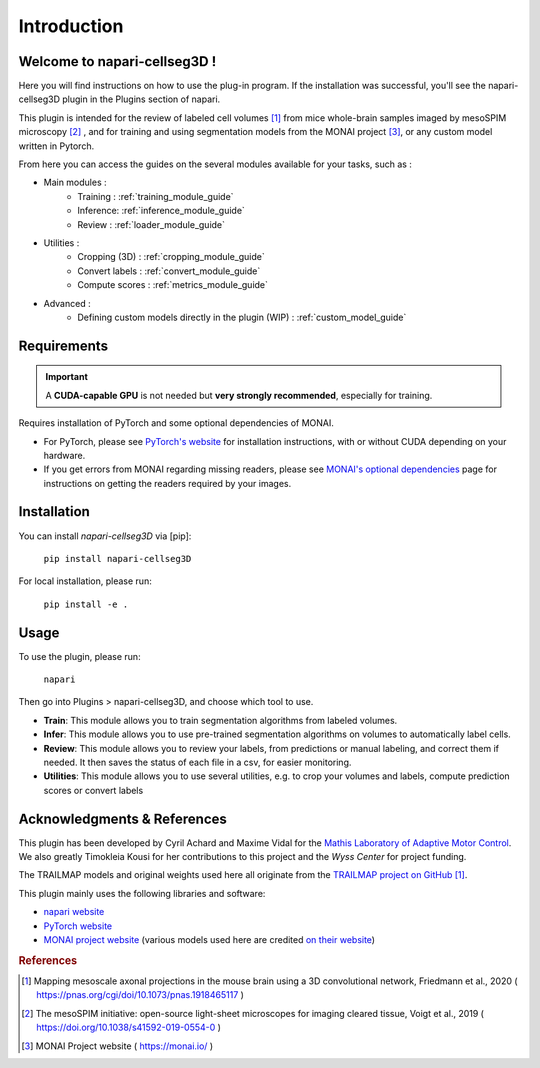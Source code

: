 Introduction
===================

Welcome to napari-cellseg3D !
--------------------------------------------

Here you will find instructions on how to use the plug-in program.
If the installation was successful, you'll see the napari-cellseg3D plugin
in the Plugins section of napari.

This plugin is intended for the review of labeled cell volumes [#]_ from mice whole-brain samples
imaged by mesoSPIM microscopy [#]_ , and for training and using segmentation models from the MONAI project [#]_, or
any custom model written in Pytorch.

From here you can access the guides on the several modules available for your tasks, such as :

* Main modules :
    * Training : :ref:`training_module_guide`
    * Inference: :ref:`inference_module_guide`
    * Review : :ref:`loader_module_guide`
* Utilities :
    * Cropping (3D) : :ref:`cropping_module_guide`
    * Convert labels : :ref:`convert_module_guide`
    * Compute scores : :ref:`metrics_module_guide`
* Advanced :
    * Defining custom models directly in the plugin (WIP) : :ref:`custom_model_guide`


Requirements
--------------------------------------------

.. important::
    A **CUDA-capable GPU** is not needed but **very strongly recommended**, especially for training.

Requires installation of PyTorch and some optional dependencies of MONAI.

* For PyTorch, please see `PyTorch's website`_ for installation instructions, with or without CUDA depending on your hardware.

* If you get errors from MONAI regarding missing readers, please see `MONAI's optional dependencies`_ page for instructions on getting the readers required by your images.

.. _MONAI's optional dependencies: https://docs.monai.io/en/stable/installation.html#installing-the-recommended-dependencies
.. _PyTorch's website: https://pytorch.org/get-started/locally/

Installation
--------------------------------------------

You can install `napari-cellseg3D` via [pip]:

    ``pip install napari-cellseg3D``

For local installation, please run:

    ``pip install -e .``



Usage
--------------------------------------------

To use the plugin, please run:

    ``napari``

Then go into Plugins > napari-cellseg3D, and choose which tool to use.

- **Train**:  This module allows you to train segmentation algorithms from labeled volumes.
- **Infer**: This module allows you to use pre-trained segmentation algorithms on volumes to automatically label cells.
- **Review**: This module allows you to review your labels, from predictions or manual labeling, and correct them if needed. It then saves the status of each file in a csv, for easier monitoring.
- **Utilities**: This module allows you to use several utilities, e.g. to crop your volumes and labels, compute prediction scores or convert labels


Acknowledgments & References
---------------------------------------------
This plugin has been developed by Cyril Achard and Maxime Vidal for the `Mathis Laboratory of Adaptive Motor Control`_. We also greatly Timokleia Kousi for her contributions to this project and the `Wyss Center` for project funding.

The TRAILMAP models and original weights used here all originate from the `TRAILMAP project on GitHub`_ [1]_.

This plugin mainly uses the following libraries and software:

* `napari website`_

* `PyTorch website`_

* `MONAI project website`_ (various models used here are credited `on their website`_)


.. _Mathis Laboratory of adaptive motor control: http://www.mackenziemathislab.org/
.. _Wyss Center: https://wysscenter.ch/
.. _TRAILMAP project on GitHub: https://github.com/AlbertPun/TRAILMAP
.. _napari website: https://napari.org/
.. _PyTorch website: https://pytorch.org/
.. _MONAI project website: https://monai.io/
.. _on their website: https://docs.monai.io/en/stable/networks.html#nets


.. rubric:: References

.. [#] Mapping mesoscale axonal projections in the mouse brain using a 3D convolutional network, Friedmann et al., 2020 ( https://pnas.org/cgi/doi/10.1073/pnas.1918465117 )
.. [#] The mesoSPIM initiative: open-source light-sheet microscopes for imaging cleared tissue, Voigt et al., 2019 ( https://doi.org/10.1038/s41592-019-0554-0 )
.. [#] MONAI Project website ( https://monai.io/ )

